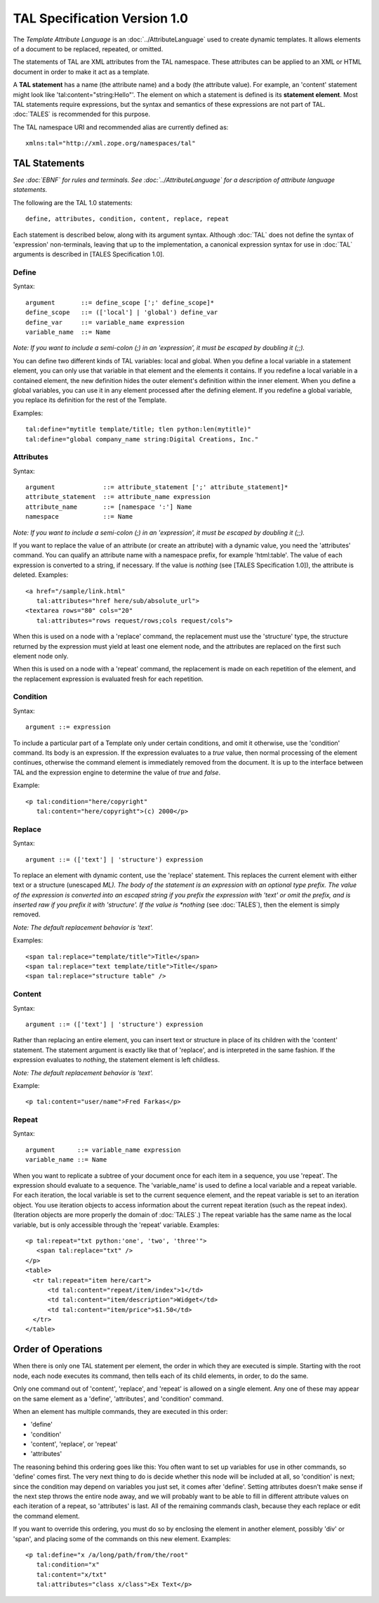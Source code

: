 ===============================
 TAL Specification Version 1.0
===============================

The *Template Attribute Language* is an :doc:`../AttributeLanguage` used to
create dynamic templates. It allows elements of a document to be
replaced, repeated, or omitted.

The statements of TAL are XML attributes from the TAL namespace. These
attributes can be applied to an XML or HTML document in order to make
it act as a template.

A **TAL statement** has a name (the attribute name) and a body (the
attribute value). For example, an 'content' statement might look like
'tal:content="string:Hello"'. The element on which a statement is
defined is its **statement element**. Most TAL statements require
expressions, but the syntax and semantics of these expressions are not
part of TAL. :doc:`TALES` is recommended for this purpose.

The TAL namespace URI and recommended alias are currently defined as::

  xmlns:tal="http://xml.zope.org/namespaces/tal"

TAL Statements
==============

*See :doc:`EBNF` for rules and terminals.* *See :doc:`../AttributeLanguage` for a
description of attribute language statements.*

The following are the TAL 1.0 statements::

   define, attributes, condition, content, replace, repeat

Each statement is described below, along with its argument syntax.
Although :doc:`TAL` does not define the syntax of 'expression'
non-terminals, leaving that up to the implementation, a canonical
expression syntax for use in :doc:`TAL` arguments is described in [TALES
Specification 1.0].

Define
------

Syntax::

     argument       ::= define_scope [';' define_scope]*
     define_scope   ::= (['local'] | 'global') define_var
     define_var     ::= variable_name expression
     variable_name  ::= Name

*Note: If you want to include a semi-colon (;) in an
'expression', it must be escaped by doubling it (;;).*

You can define two different kinds of TAL variables: local and global.
When you define a local variable in a statement element, you can only
use that variable in that element and the elements it contains.
If you redefine a local variable in a contained element, the new
definition hides the outer element's definition within the inner element.
When you define a global variables, you can use it in any element
processed after the defining element.  If you redefine a global variable,
you replace its definition for the rest of the Template.

Examples::

    tal:define="mytitle template/title; tlen python:len(mytitle)"
    tal:define="global company_name string:Digital Creations, Inc."

Attributes
----------

Syntax::

 argument             ::= attribute_statement [';' attribute_statement]*
 attribute_statement  ::= attribute_name expression
 attribute_name       ::= [namespace ':'] Name
 namespace            ::= Name

*Note: If you want to include a semi-colon (;) in an 'expression', it
must be escaped by doubling it (;;).*

If you want to replace the value of an attribute (or create an
attribute) with a dynamic value, you need the 'attributes' command.
You can qualify an attribute name with a namespace prefix, for example
'html:table'. The value of each expression is converted to a string,
if necessary. If the value is *nothing* (see [TALES Specification
1.0]), the attribute is deleted. Examples::

  <a href="/sample/link.html"
     tal:attributes="href here/sub/absolute_url">
  <textarea rows="80" cols="20"
     tal:attributes="rows request/rows;cols request/cols">

When this is used on a node with a 'replace' command, the replacement
must use the 'structure' type, the structure returned by the
expression must yield at least one element node, and the attributes
are replaced on the first such element node only.

When this is used on a node with a 'repeat' command, the replacement
is made on each repetition of the element, and the replacement
expression is evaluated fresh for each repetition.

Condition
---------

Syntax::

  argument ::= expression

To include a particular part of a Template only under certain
conditions, and omit it otherwise, use the 'condition' command. Its
body is an expression. If the expression evaluates to a *true* value,
then normal processing of the element continues, otherwise the command
element is immediately removed from the document. It is up to the
interface between TAL and the expression engine to determine the value
of *true* and *false*.

Example::

    <p tal:condition="here/copyright"
       tal:content="here/copyright">(c) 2000</p>

Replace
-------

Syntax::

  argument ::= (['text'] | 'structure') expression

To replace an element with dynamic content, use the 'replace'
statement. This replaces the current element with either text or a
structure (unescaped *ML). The body of the statement is an expression
with an optional type prefix. The value of the expression is converted
into an escaped string if you prefix the expression with 'text' or
omit the prefix, and is inserted raw if you prefix it with
'structure'. If the value is *nothing* (see :doc:`TALES`), then the
element is simply removed.

*Note: The default replacement behavior is 'text'.*

Examples::

  <span tal:replace="template/title">Title</span>
  <span tal:replace="text template/title">Title</span>
  <span tal:replace="structure table" />

Content
-------

Syntax::

  argument ::= (['text'] | 'structure') expression

Rather than replacing an entire element, you can insert text or
structure in place of its children with the 'content' statement. The
statement argument is exactly like that of 'replace', and is
interpreted in the same fashion. If the expression evaluates to
*nothing*, the statement element is left childless.

*Note: The default replacement behavior is 'text'.*

Example::

    <p tal:content="user/name">Fred Farkas</p>

Repeat
------

Syntax::

 argument      ::= variable_name expression
 variable_name ::= Name

When you want to replicate a subtree of your document once for each
item in a sequence, you use 'repeat'. The expression should evaluate
to a sequence. The 'variable_name' is used to define a local variable
and a repeat variable. For each iteration, the local variable is set
to the current sequence element, and the repeat variable is set to an
iteration object. You use iteration objects to access information
about the current repeat iteration (such as the repeat index).
(Iteration objects are more properly the domain of :doc:`TALES`.) The
repeat variable has the same name as the local variable, but is only
accessible through the 'repeat' variable. Examples::

  <p tal:repeat="txt python:'one', 'two', 'three'">
     <span tal:replace="txt" />
  </p>
  <table>
    <tr tal:repeat="item here/cart">
        <td tal:content="repeat/item/index">1</td>
        <td tal:content="item/description">Widget</td>
        <td tal:content="item/price">$1.50</td>
    </tr>
  </table>

Order of Operations
===================

When there is only one TAL statement per element, the order in which
they are executed is simple. Starting with the root node, each node
executes its command, then tells each of its child elements, in order,
to do the same.

Only one command out of 'content', 'replace', and 'repeat' is allowed
on a single element. Any one of these may appear on the same element
as a 'define', 'attributes', and 'condition' command.

When an element has multiple commands, they are executed in this
order:

- 'define'
- 'condition'
- 'content', 'replace', or 'repeat'
- 'attributes'

The reasoning behind this ordering goes like this: You often want to
set up variables for use in other commands, so 'define' comes first.
The very next thing to do is decide whether this node will be included
at all, so 'condition' is next; since the condition may depend on
variables you just set, it comes after 'define'. Setting attributes
doesn't make sense if the next step throws the entire node away, and
we will probably want to be able to fill in different attribute values
on each iteration of a repeat, so 'attributes' is last. All of the
remaining commands clash, because they each replace or edit the
command element.

If you want to override this ordering, you must do so by enclosing the
element in another element, possibly 'div' or 'span', and placing some
of the commands on this new element. Examples::

    <p tal:define="x /a/long/path/from/the/root"
       tal:condition="x"
       tal:content="x/txt"
       tal:attributes="class x/class">Ex Text</p>
